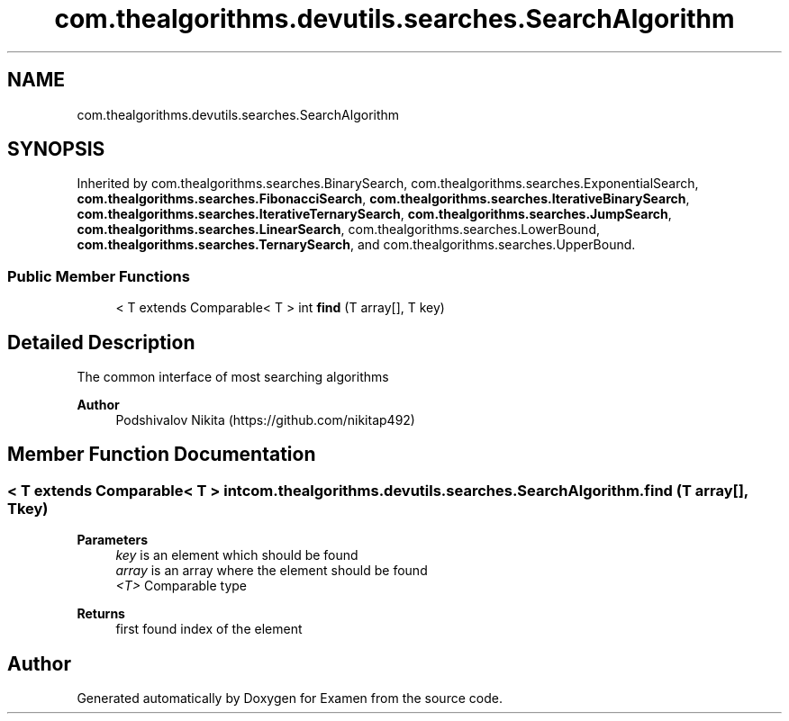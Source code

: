 .TH "com.thealgorithms.devutils.searches.SearchAlgorithm" 3 "Fri Jan 28 2022" "Examen" \" -*- nroff -*-
.ad l
.nh
.SH NAME
com.thealgorithms.devutils.searches.SearchAlgorithm
.SH SYNOPSIS
.br
.PP
.PP
Inherited by com\&.thealgorithms\&.searches\&.BinarySearch, com\&.thealgorithms\&.searches\&.ExponentialSearch, \fBcom\&.thealgorithms\&.searches\&.FibonacciSearch\fP, \fBcom\&.thealgorithms\&.searches\&.IterativeBinarySearch\fP, \fBcom\&.thealgorithms\&.searches\&.IterativeTernarySearch\fP, \fBcom\&.thealgorithms\&.searches\&.JumpSearch\fP, \fBcom\&.thealgorithms\&.searches\&.LinearSearch\fP, com\&.thealgorithms\&.searches\&.LowerBound, \fBcom\&.thealgorithms\&.searches\&.TernarySearch\fP, and com\&.thealgorithms\&.searches\&.UpperBound\&.
.SS "Public Member Functions"

.in +1c
.ti -1c
.RI "< T extends Comparable< T > int \fBfind\fP (T array[], T key)"
.br
.in -1c
.SH "Detailed Description"
.PP 
The common interface of most searching algorithms
.PP
\fBAuthor\fP
.RS 4
Podshivalov Nikita (https://github.com/nikitap492) 
.RE
.PP

.SH "Member Function Documentation"
.PP 
.SS "< T extends Comparable< T > int com\&.thealgorithms\&.devutils\&.searches\&.SearchAlgorithm\&.find (T array[], T key)"

.PP
\fBParameters\fP
.RS 4
\fIkey\fP is an element which should be found 
.br
\fIarray\fP is an array where the element should be found 
.br
\fI<T>\fP Comparable type 
.RE
.PP
\fBReturns\fP
.RS 4
first found index of the element 
.RE
.PP


.SH "Author"
.PP 
Generated automatically by Doxygen for Examen from the source code\&.
